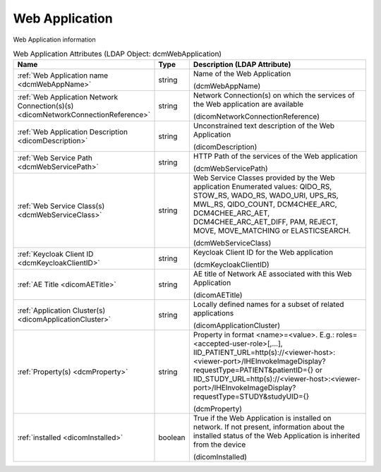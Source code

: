 Web Application
===============
Web Application information

.. tabularcolumns:: |p{4cm}|l|p{8cm}|
.. csv-table:: Web Application Attributes (LDAP Object: dcmWebApplication)
    :header: Name, Type, Description (LDAP Attribute)
    :widths: 23, 7, 70

    "
    .. _dcmWebAppName:

    :ref:`Web Application name <dcmWebAppName>`",string,"Name of the Web Application

    (dcmWebAppName)"
    "
    .. _dicomNetworkConnectionReference:

    :ref:`Web Application Network Connection(s)(s) <dicomNetworkConnectionReference>`",string,"Network Connection(s) on which the services of the Web application are available

    (dicomNetworkConnectionReference)"
    "
    .. _dicomDescription:

    :ref:`Web Application Description <dicomDescription>`",string,"Unconstrained text description of the Web Application

    (dicomDescription)"
    "
    .. _dcmWebServicePath:

    :ref:`Web Service Path <dcmWebServicePath>`",string,"HTTP Path of the services of the Web application

    (dcmWebServicePath)"
    "
    .. _dcmWebServiceClass:

    :ref:`Web Service Class(s) <dcmWebServiceClass>`",string,"Web Service Classes provided by the Web application Enumerated values: QIDO_RS, STOW_RS, WADO_RS, WADO_URI, UPS_RS, MWL_RS, QIDO_COUNT, DCM4CHEE_ARC, DCM4CHEE_ARC_AET, DCM4CHEE_ARC_AET_DIFF, PAM, REJECT, MOVE, MOVE_MATCHING or ELASTICSEARCH.

    (dcmWebServiceClass)"
    "
    .. _dcmKeycloakClientID:

    :ref:`Keycloak Client ID <dcmKeycloakClientID>`",string,"Keycloak Client ID for the Web application

    (dcmKeycloakClientID)"
    "
    .. _dicomAETitle:

    :ref:`AE Title <dicomAETitle>`",string,"AE title of Network AE associated with this Web Application

    (dicomAETitle)"
    "
    .. _dicomApplicationCluster:

    :ref:`Application Cluster(s) <dicomApplicationCluster>`",string,"Locally defined names for a subset of related applications

    (dicomApplicationCluster)"
    "
    .. _dcmProperty:

    :ref:`Property(s) <dcmProperty>`",string,"Property in format <name>=<value>. E.g.: roles=<accepted-user-role>[,...], IID_PATIENT_URL=http(s)://<viewer-host>:<viewer-port>/IHEInvokeImageDisplay?requestType=PATIENT&patientID={} or IID_STUDY_URL=http(s)://<viewer-host>:<viewer-port>/IHEInvokeImageDisplay?requestType=STUDY&studyUID={}

    (dcmProperty)"
    "
    .. _dicomInstalled:

    :ref:`installed <dicomInstalled>`",boolean,"True if the Web Application is installed on network. If not present, information about the installed status of the Web Application is inherited from the device

    (dicomInstalled)"
